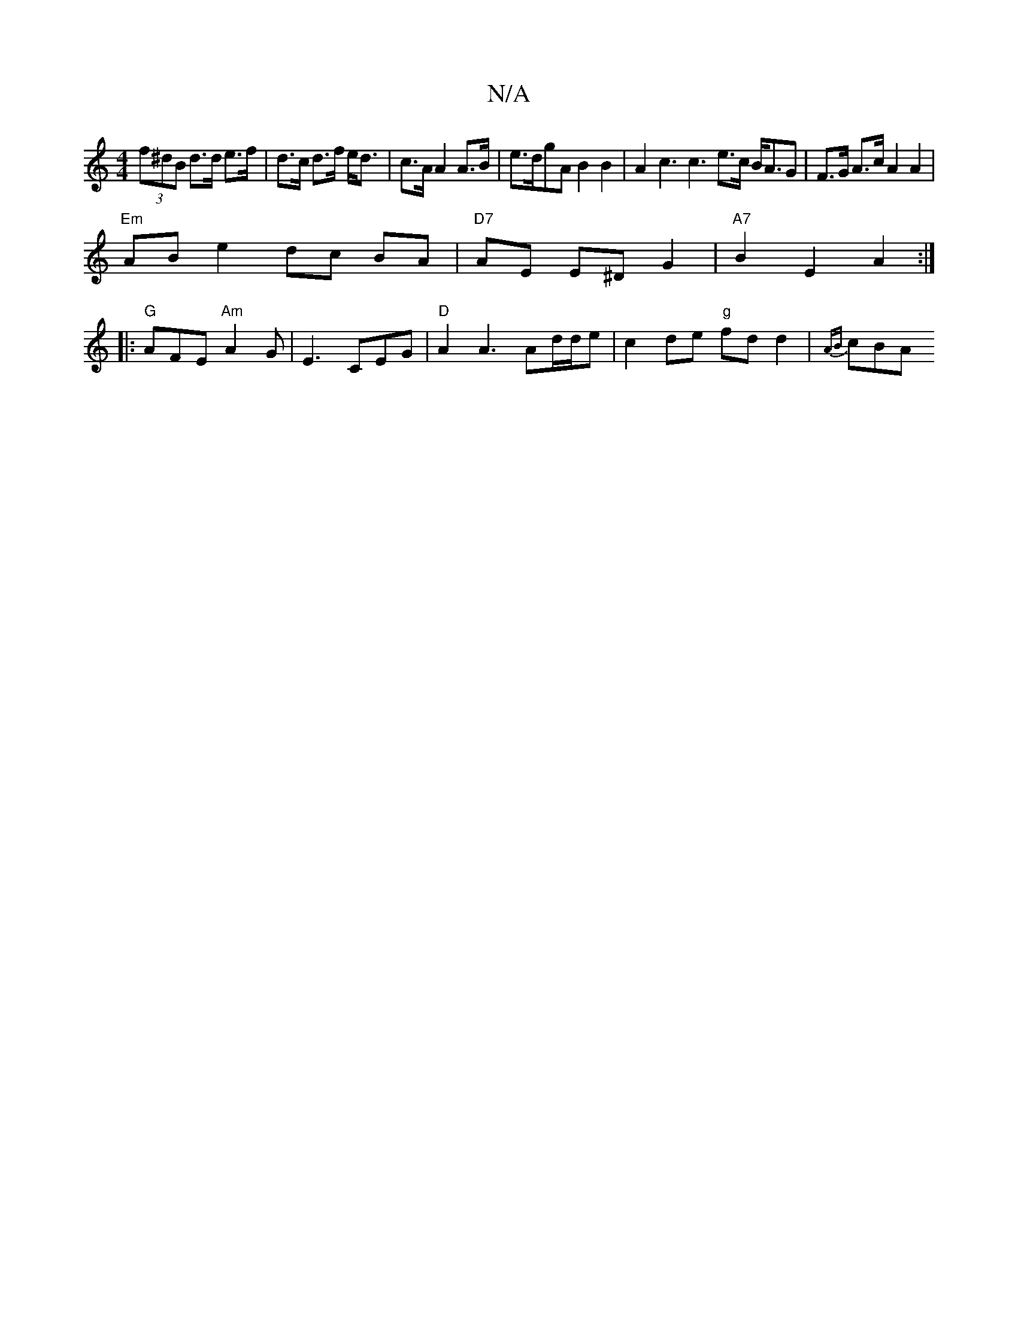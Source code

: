 X:1
T:N/A
M:4/4
R:N/A
K:Cmajor
(3f^dB d>d e>f | d>c d>f e<d|c>A A2 A>B| e>dgA B2B2 | A2c3c3 e>c B<AG| F>G A>c A2 A2 |
"Em" AB e2- dc BA|"D7" AE E^D G2 | "A7"B2 E2 A2:|
|:"G" AFE "Am"A2G|E3 CEG|"D"A2A3Ad/d/e |c2de "g"fd d2-| {AB}cBA